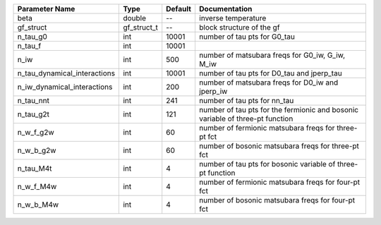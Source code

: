 +------------------------------+-------------+---------+--------------------------------------------------------------------------------+
| Parameter Name               | Type        | Default | Documentation                                                                  |
+==============================+=============+=========+================================================================================+
| beta                         | double      | --      | inverse temperature                                                            |
+------------------------------+-------------+---------+--------------------------------------------------------------------------------+
| gf_struct                    | gf_struct_t | --      | block structure of the gf                                                      |
+------------------------------+-------------+---------+--------------------------------------------------------------------------------+
| n_tau_g0                     | int         | 10001   | number of tau pts for G0_tau                                                   |
+------------------------------+-------------+---------+--------------------------------------------------------------------------------+
| n_tau_f                      | int         | 10001   |                                                                                |
+------------------------------+-------------+---------+--------------------------------------------------------------------------------+
| n_iw                         | int         | 500     | number of matsubara freqs for G0_iw, G_iw, M_iw                                |
+------------------------------+-------------+---------+--------------------------------------------------------------------------------+
| n_tau_dynamical_interactions | int         | 10001   | number of tau pts for D0_tau and jperp_tau                                     |
+------------------------------+-------------+---------+--------------------------------------------------------------------------------+
| n_iw_dynamical_interactions  | int         | 200     | number of matsubara freqs for D0_iw and jperp_iw                               |
+------------------------------+-------------+---------+--------------------------------------------------------------------------------+
| n_tau_nnt                    | int         | 241     | number of tau pts for nn_tau                                                   |
+------------------------------+-------------+---------+--------------------------------------------------------------------------------+
| n_tau_g2t                    | int         | 121     | number of tau pts for the fermionic and bosonic variable of three-pt function  |
+------------------------------+-------------+---------+--------------------------------------------------------------------------------+
| n_w_f_g2w                    | int         | 60      | number of fermionic matsubara freqs for three-pt fct                           |
+------------------------------+-------------+---------+--------------------------------------------------------------------------------+
| n_w_b_g2w                    | int         | 60      | number of bosonic matsubara freqs for three-pt fct                             |
+------------------------------+-------------+---------+--------------------------------------------------------------------------------+
| n_tau_M4t                    | int         | 4       | number of tau pts for bosonic variable of three-pt function                    |
+------------------------------+-------------+---------+--------------------------------------------------------------------------------+
| n_w_f_M4w                    | int         | 4       | number of fermionic matsubara freqs for four-pt fct                            |
+------------------------------+-------------+---------+--------------------------------------------------------------------------------+
| n_w_b_M4w                    | int         | 4       | number of bosonic matsubara freqs for four-pt fct                              |
+------------------------------+-------------+---------+--------------------------------------------------------------------------------+